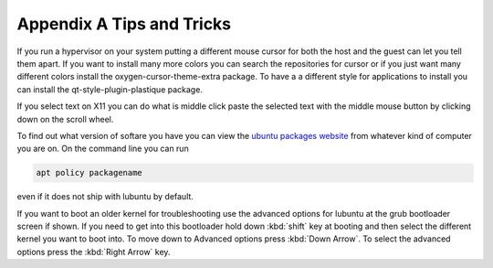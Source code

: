 ***************************
Appendix A Tips and Tricks
***************************

If you run a hypervisor on your system putting a different mouse cursor for both the host and the guest can let you tell them apart. If you want to install many more colors you can search the repositories for cursor or if you just want many different colors install the oxygen-cursor-theme-extra package. To have a a different style for applications to install you can install the qt-style-plugin-plastique package.  


If you select text on X11 you can do what is middle click paste the selected text with the middle mouse button by clicking down on the scroll wheel.

To find out what version of softare you have you can view the `ubuntu packages website <https://packages.ubuntu.com/>`_ from whatever kind of computer you are on. On the command line you can run 

.. code:: 

   apt policy packagename

even if it does not ship with lubuntu by default.

If you want to boot an older kernel for troubleshooting use the advanced options for lubuntu at the grub bootloader screen if shown. If you need to get into this bootloader hold down :kbd:`shift` key at booting and then select the different kernel you want to boot into. To move down to Advanced options press :kbd:`Down Arrow`. To select the advanced options press the :kbd:`Right Arrow` key. 

